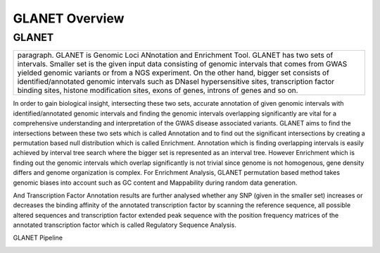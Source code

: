 ===============
GLANET Overview
===============

------
GLANET
------



+-------------------------------------------------------------------------+
|paragraph.                                                               |
|GLANET is Genomic Loci ANnotation and Enrichment Tool.                   |
|GLANET has two sets of intervals. Smaller set is the given input data    | 
|consisting of genomic intervals that comes from GWAS yielded genomic     |
|variants or from a NGS experiment.                                       |
|On the other hand, bigger set consists of identified/annotated genomic   |
|intervals such as DNaseI hypersensitive sites, transcription factor      |
|binding sites, histone modification sites, exons of genes, introns of    |
|genes and so on.                                                         |
+-------------------------------------------------------------------------+


In order to gain biological insight, intersecting these two sets, accurate annotation of given genomic intervals with identified/annotated genomic intervals and finding the genomic intervals overlapping significantly are vital for a comprehensive understanding and interpretation of the GWAS disease associated variants.
GLANET aims to find the intersections between these two sets which is called Annotation and to find out the significant intersections by creating a permutation based null distribution which is called Enrichment. 
Annotation which is finding overlapping intervals is easily achieved by interval tree search where the bigger set is represented as an interval tree. 
However Enrichment which is finding out the genomic intervals which overlap significantly is not trivial since genome is not homogenous, gene density differs and genome organization is complex. 
For Enrichment Analysis, GLANET permutation based method takes genomic biases into account such as GC content and Mappability during random data generation. 

And Transcription Factor Annotation results are further analysed whether any SNP (given in the smaller set) increases or decreases the binding affinity of the annotated transcription factor by scanning the reference sequence, all possible altered sequences and transcription factor extended peak sequence with the position frequency matrices of the annotated transcription factor which is called Regulatory Sequence Analysis.

GLANET Pipeline

.. image:: GLANET_pipeline.jpg